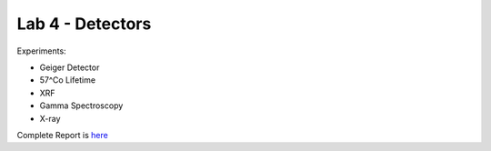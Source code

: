 Lab 4 - Detectors
##################

Experiments: 

- Geiger Detector
- 57^Co Lifetime 
- XRF
- Gamma Spectroscopy
- X-ray

Complete Report is `here <https://github.com/Mmozzanica5/Mmozzanica5.github.io/tree/main/Bachelor/Lab_Detectors>`_
